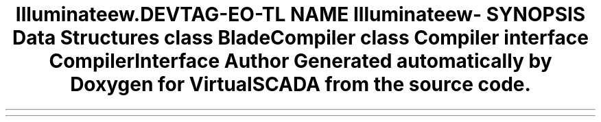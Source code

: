 .TH "Illuminate\View\Compilers" 3 "Tue Apr 14 2015" "Version 1.0" "VirtualSCADA" \" -*- nroff -*-
.ad l
.nh
.SH NAME
Illuminate\View\Compilers \- 
.SH SYNOPSIS
.br
.PP
.SS "Data Structures"

.in +1c
.ti -1c
.RI "class \fBBladeCompiler\fP"
.br
.ti -1c
.RI "class \fBCompiler\fP"
.br
.ti -1c
.RI "interface \fBCompilerInterface\fP"
.br
.in -1c
.SH "Author"
.PP 
Generated automatically by Doxygen for VirtualSCADA from the source code\&.
